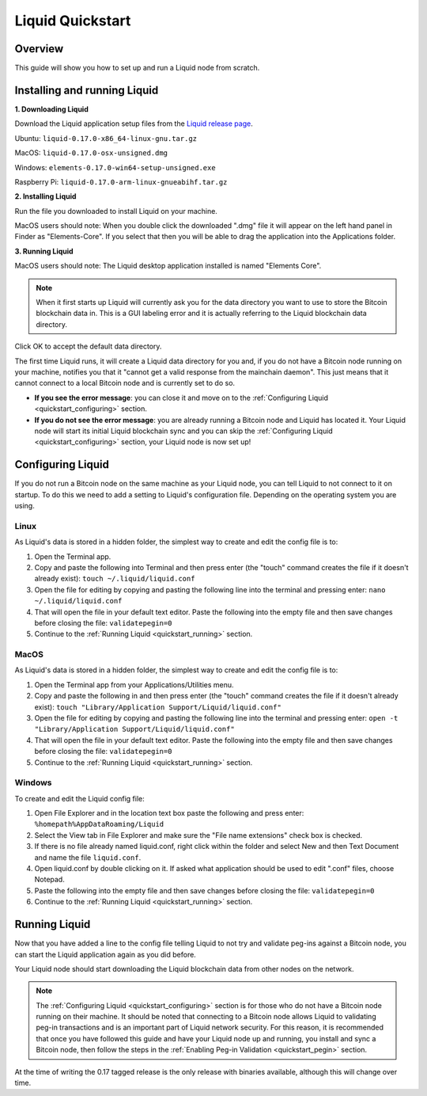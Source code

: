 .. _quickstart:

Liquid Quickstart
*****************


Overview
--------

This guide will show you how to set up and run a Liquid node from scratch.


.. _quickstart_installing:

Installing and running Liquid
-----------------------------

**1. Downloading Liquid**

Download the Liquid application setup files from the `Liquid release page <https://github.com/ElementsProject/elements/releases/tag/elements-0.17.0>`_.

Ubuntu: ``liquid-0.17.0-x86_64-linux-gnu.tar.gz``

MacOS: ``liquid-0.17.0-osx-unsigned.dmg``

Windows: ``elements-0.17.0-win64-setup-unsigned.exe``

Raspberry Pi: ``liquid-0.17.0-arm-linux-gnueabihf.tar.gz``

**2. Installing Liquid**

Run the file you downloaded to install Liquid on your machine. 

MacOS users should note: When you double click the downloaded ".dmg" file it will appear on the left hand panel in Finder as "Elements-Core". If you select that then you will be able to drag the application into the Applications folder.


**3. Running Liquid**

MacOS users should note: The Liquid desktop application installed is named "Elements Core". 

.. Note:: When it first starts up Liquid will currently ask you for the data directory you want to use to store the Bitcoin blockchain data in. This is a GUI labeling error and it is actually referring to the Liquid blockchain data directory. 

Click OK to accept the default data directory.

The first time Liquid runs, it will create a Liquid data directory for you and, if you do not have a Bitcoin node running on your machine, notifies you that it "cannot get a valid response from the mainchain daemon". This just means that it cannot connect to a local Bitcoin node and is currently set to do so.

* **If you see the error message**: you can close it and move on to the :ref:`Configuring Liquid <quickstart_configuring>` section. 

* **If you do not see the error message**: you are already running a Bitcoin node and Liquid has located it. Your Liquid node will start its initial Liquid blockchain sync and you can skip the :ref:`Configuring Liquid <quickstart_configuring>` section, your Liquid node is now set up!

.. _quickstart_configuring:

Configuring Liquid
------------------

If you do not run a Bitcoin node on the same machine as your Liquid node, you can tell Liquid to not connect to it on startup. To do this we need to add a setting to Liquid's configuration file. Depending on the operating system you are using.


Linux
=====

As Liquid's data is stored in a hidden folder, the simplest way to create and edit the config file is to:

1. Open the Terminal app.

2. Copy and paste the following into Terminal and then press enter (the "touch" command creates the file if it doesn't already exist): ``touch ~/.liquid/liquid.conf``

3. Open the file for editing by copying and pasting the following line into the terminal and pressing enter: ``nano ~/.liquid/liquid.conf``

4. That will open the file in your default text editor. Paste the following into the empty file and then save changes before closing the file: ``validatepegin=0``

5. Continue to the :ref:`Running Liquid <quickstart_running>` section.


MacOS
=====

As Liquid's data is stored in a hidden folder, the simplest way to create and edit the config file is to:

1. Open the Terminal app from your Applications/Utilities menu.

2. Copy and paste the following in and then press enter (the "touch" command creates the file if it doesn't already exist): ``touch "Library/Application Support/Liquid/liquid.conf"``

3. Open the file for editing by copying and pasting the following line into the terminal and pressing enter: ``open -t "Library/Application Support/Liquid/liquid.conf"``

4. That will open the file in your default text editor. Paste the following into the empty file and then save changes before closing the file: ``validatepegin=0``

5. Continue to the :ref:`Running Liquid <quickstart_running>` section.


Windows
=======

To create and edit the Liquid config file:

1. Open File Explorer and in the location text box paste the following and press enter: ``%homepath%AppDataRoaming/Liquid``

2. Select the View tab in File Explorer and make sure the "File name extensions" check box is checked.

3. If there is no file already named liquid.conf, right click within the folder and select New and then Text Document and name the file ``liquid.conf``.

4. Open liquid.conf by double clicking on it. If asked what application should be used to edit ".conf" files, choose Notepad.

5. Paste the following into the empty file and then save changes before closing the file: ``validatepegin=0``

6. Continue to the :ref:`Running Liquid <quickstart_running>` section.


.. _quickstart_running:

Running Liquid
--------------

Now that you have added a line to the config file telling Liquid to not try and validate peg-ins against a Bitcoin node, you can start the Liquid application again as you did before. 

Your Liquid node should start downloading the Liquid blockchain data from other nodes on the network.

.. Note:: The :ref:`Configuring Liquid <quickstart_configuring>` section is for those who do not have a Bitcoin node running on their machine. It should be noted that connecting to a Bitcoin node allows Liquid to validating peg-in transactions and is an important part of Liquid network security. For this reason, it is recommended that once you have followed this guide and have your Liquid node up and running, you install and sync a Bitcoin node, then follow the steps in the :ref:`Enabling Peg-in Validation <quickstart_pegin>` section.

At the time of writing the 0.17 tagged release is the only release with binaries available, although this will change over time.



